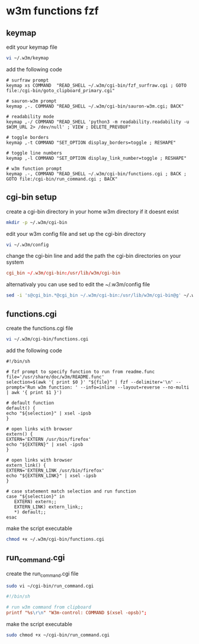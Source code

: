 #+STARTUP: content
* w3m functions fzf
** keymap

edit your keymap file

#+begin_src sh
vi ~/.w3m/keymap
#+end_src

add the following code

#+begin_src config
# surfraw prompt
keymap xs COMMAND  "READ_SHELL ~/.w3m/cgi-bin/fzf_surfraw.cgi ; GOTO file:/cgi-bin/goto_clipboard_primary.cgi"

# sauron-w3m prompt
keymap ,-. COMMAND "READ_SHELL ~/.w3m/cgi-bin/sauron-w3m.cgi; BACK"

# readability mode
keymap ,-/ COMMAND "READ_SHELL 'python3 -m readability.readability -u $W3M_URL 2> /dev/null' ; VIEW ; DELETE_PREVBUF"

# toggle borders
keymap ,-t COMMAND "SET_OPTION display_borders=toggle ; RESHAPE"

# toggle line numbers
keymap ,-l COMMAND "SET_OPTION display_link_number=toggle ; RESHAPE"

# w3m function prompt
keymap .-, COMMAND "READ_SHELL ~/.w3m/cgi-bin/functions.cgi ; BACK ; GOTO file:/cgi-bin/run_command.cgi ; BACK"
#+end_src

** cgi-bin setup

create a cgi-bin directory in your home w3m directory if it doesnt exist

#+begin_src sh
mkdir -p ~/.w3m/cgi-bin
#+end_src

edit your w3m config file and set up the cgi-bin directory

#+begin_src sh
vi ~/.w3m/config
#+end_src

change the cgi-bin line and add the path the cgi-bin directories on your system

#+begin_src conf
cgi_bin ~/.w3m/cgi-bin:/usr/lib/w3m/cgi-bin
#+end_src

alternativaly you can use sed to edit the ~/.w3m/config file

#+begin_src sh
sed -i 's@cgi_bin.*@cgi_bin ~/.w3m/cgi-bin:/usr/lib/w3m/cgi-bin@g' ~/.w3m/config
#+end_src

** functions.cgi

create the functions.cgi file

#+begin_src sh
vi ~/.w3m/cgi-bin/functions.cgi
#+end_src

add the following code

#+begin_src config
#!/bin/sh

# fzf prompt to specify function to run from readme.func
file='/usr/share/doc/w3m/README.func'
selection=$(awk '{ print $0 }' "${file}" | fzf --delimiter='\n' --prompt='Run w3m function: ' --info=inline --layout=reverse --no-multi | awk '{ print $1 }')

# default function
default() {
echo "${selection}" | xsel -ipsb
}

# open links with browser
extern() {
EXTERN='EXTERN /usr/bin/firefox'
echo "${EXTERN}" | xsel -ipsb
}

# open links with browser
extern_link() {
EXTERN='EXTERN_LINK /usr/bin/firefox'
echo "${EXTERN_LINK}" | xsel -ipsb
}

# case statement match selection and run function
case "${selection}" in
   EXTERN) extern;;
   EXTERN_LINK) extern_link;;
   *) default;;
esac
#+end_src

make the script executable

#+begin_src sh
chmod +x ~/.w3m/cgi-bin/functions.cgi
#+end_src

** run_command.cgi

create the run_command.cgi file

#+begin_src sh
sudo vi ~/cgi-bin/run_command.cgi
#+end_src

#+begin_src conf
#!/bin/sh

# run w3m command from clipboard
printf "%s\r\n" "W3m-control: COMMAND $(xsel -opsb)";
#+end_src

make the script executable

#+begin_src sh
sudo chmod +x ~/cgi-bin/run_command.cgi
#+end_src
